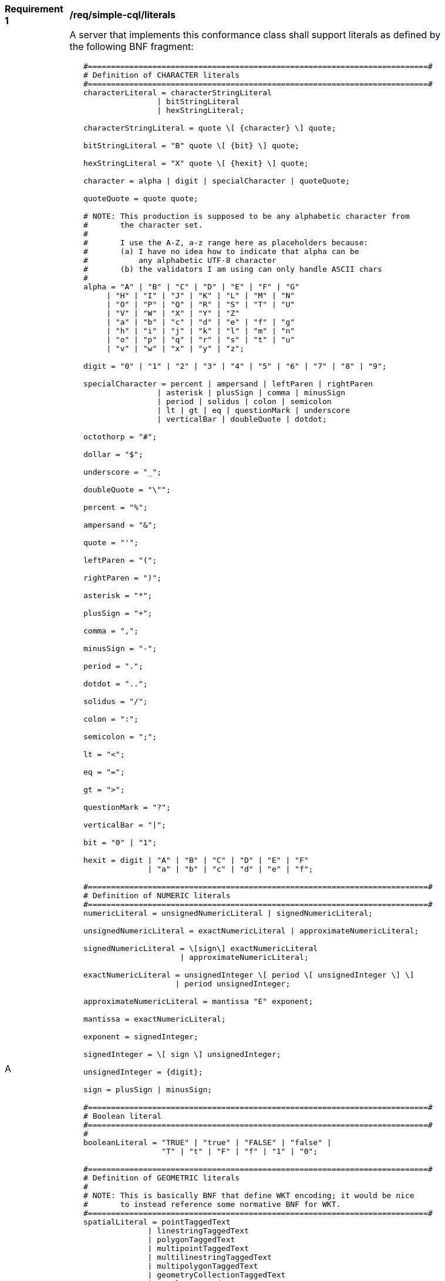 [[req_simple-cql_literals]] 
[width="90%",cols="2,6a"]
|===
^|*Requirement {counter:req-id}* |*/req/simple-cql/literals* 
^|A |A server that implements this conformance class shall support literals as defined by the following BNF fragment:

----
   #==========================================================================#
   # Definition of CHARACTER literals
   #==========================================================================#
   characterLiteral = characterStringLiteral
                   \| bitStringLiteral
                   \| hexStringLiteral;
   
   characterStringLiteral = quote \[ {character} \] quote;
   
   bitStringLiteral = "B" quote \[ {bit} \] quote;
   
   hexStringLiteral = "X" quote \[ {hexit} \] quote;
   
   character = alpha \| digit \| specialCharacter \| quoteQuote;
   
   quoteQuote = quote quote;
   
   # NOTE: This production is supposed to be any alphabetic character from
   #       the character set.
   #
   #       I use the A-Z, a-z range here as placeholders because:
   #       (a) I have no idea how to indicate that alpha can be
   #           any alphabetic UTF-8 character
   #       (b) the validators I am using can only handle ASCII chars
   #
   alpha = "A" \| "B" \| "C" \| "D" \| "E" \| "F" \| "G"
        \| "H" \| "I" \| "J" \| "K" \| "L" \| "M" \| "N"
        \| "O" \| "P" \| "Q" \| "R" \| "S" \| "T" \| "U"
        \| "V" \| "W" \| "X" \| "Y" \| "Z"
        \| "a" \| "b" \| "c" \| "d" \| "e" \| "f" \| "g"
        \| "h" \| "i" \| "j" \| "k" \| "l" \| "m" \| "n"
        \| "o" \| "p" \| "q" \| "r" \| "s" \| "t" \| "u"
        \| "v" \| "w" \| "x" \| "y" \| "z";
   
   digit = "0" \| "1" \| "2" \| "3" \| "4" \| "5" \| "6" \| "7" \| "8" \| "9";
   
   specialCharacter = percent \| ampersand \| leftParen \| rightParen
                   \| asterisk \| plusSign \| comma \| minusSign
                   \| period \| solidus \| colon \| semicolon
                   \| lt \| gt \| eq \| questionMark \| underscore
                   \| verticalBar \| doubleQuote \| dotdot;
   
   octothorp = "#";
   
   dollar = "$";
   
   underscore = "_";
   
   doubleQuote = "\"";
   
   percent = "%";
   
   ampersand = "&";
   
   quote = "'";
   
   leftParen = "(";
   
   rightParen = ")";
   
   asterisk = "*";
   
   plusSign = "+";
   
   comma = ",";
   
   minusSign = "-";
   
   period = ".";
   
   dotdot = "..";
   
   solidus = "/";
   
   colon = ":";
   
   semicolon = ";";
   
   lt = "<";
   
   eq = "=";

   gt = ">";

   questionMark = "?";

   verticalBar = "\|";

   bit = "0" \| "1";

   hexit = digit \| "A" \| "B" \| "C" \| "D" \| "E" \| "F"
                 \| "a" \| "b" \| "c" \| "d" \| "e" \| "f";

   #==========================================================================#
   # Definition of NUMERIC literals
   #==========================================================================#
   numericLiteral = unsignedNumericLiteral \| signedNumericLiteral;
   
   unsignedNumericLiteral = exactNumericLiteral \| approximateNumericLiteral;
   
   signedNumericLiteral = \[sign\] exactNumericLiteral
                        \| approximateNumericLiteral;
   
   exactNumericLiteral = unsignedInteger \[ period \[ unsignedInteger \] \]
                       \| period unsignedInteger;
   
   approximateNumericLiteral = mantissa "E" exponent;
   
   mantissa = exactNumericLiteral;
   
   exponent = signedInteger;
   
   signedInteger = \[ sign \] unsignedInteger;
   
   unsignedInteger = {digit};
   
   sign = plusSign \| minusSign;
   
   #==========================================================================#
   # Boolean literal                 
   #==========================================================================#
   #
   booleanLiteral = "TRUE" \| "true" \| "FALSE" \| "false" \|
                    "T" \| "t" \| "F" \| "f" \| "1" \| "0";
   
   #==========================================================================#
   # Definition of GEOMETRIC literals
   #
   # NOTE: This is basically BNF that define WKT encoding; it would be nice
   #       to instead reference some normative BNF for WKT.
   #==========================================================================#
   spatialLiteral = pointTaggedText
                 \| linestringTaggedText
                 \| polygonTaggedText
                 \| multipointTaggedText
                 \| multilinestringTaggedText
                 \| multipolygonTaggedText
                 \| geometryCollectionTaggedText
                 \| envelopeTaggedText;
   
   pointTaggedText = "POINT" pointText;
   
   linestringTaggedText = "LINESTRING" lineStringText;
   
   polygonTaggedText = "POLYGON" polygonText;
   
   multipointTaggedText = "MULTIPOINT" multiPointText;
   
   multilinestringTaggedText = "MULTILINESTRING" multiLineStringText;
   
   multipolygonTaggedText = "MULTIPOLYGON" multiPolygonText;
   
   geometryCollectionTaggedText = "GEOMETRYCOLLECTION" geometryCollectionText;
   
   pointText = leftParen point rightParen;
   
   point = xCoord yCoord \[zCoord\];
   
   xCoord = signedNumericLiteral;
   
   yCoord = signedNumericLiteral;
   
   zCoord = signedNumericLiteral;
   
   lineStringText = leftParen point {comma point} rightParen;
   
   polygonText =  leftParen lineStringText {comma lineStringText} rightParen;
   
   multiPointText = leftParen pointText {comma pointText} rightParen;
   
   multiLineStringText = leftParen lineStringText {comma lineStringText} rightParen;
   
   multiPolygonText = leftParen polygonText {comma polygonText} rightParen;
   
   geometryCollectionText = leftParen
                            spatialLiteral {comma spatialLiteral} rightParen;
   
   envelopeTaggedText = "ENVELOPE" envelopeText;
   
   envelopeText = leftParen westBoundLon comma
                  southBoundLat comma \[minElev comma\]
                  eastBoundLon comma
                  northBoundLat \[comma maxElev\] rightParen; 
   
   westBoundLon = signedNumericLiteral;
   
   eastBoundLon = signedNumericLiteral;
   
   northBoundLat = signedNumericLiteral;
   
   southBoundLat = signedNumericLiteral;
   
   minElev = signedNumericLiteral;
   
   maxElev = signedNumericLiteral;
   
   #==========================================================================#
   # Definition of TEMPORAL literals
   #
   # NOTE: Is the fact the time zones are supported too complicated for a
   #       simple CQL?  Perhaps the "core" of CQL should just support UTC.
   #==========================================================================#
   temporalLiteral = instant \| interval;
   
   instant = fullDate \| fullDate "T" utcTime;
   
   interval = solidus
           \| solidus dotdot
           \| dotdot solidus
           \| instant solidus
           \| solidus instant
           \| instant solidus dotdot
           \| dotdot solidus instant
           \| instant solidus instant;
   
   fullDate   = dateYear "-" dateMonth "-" dateDay;
   
   dateYear   = digit digit digit digit;
   
   dateMonth  = digit digit;
   
   dateDay    = digit digit;
   
   utcTime  = timeHour ":" timeMinute ":" timeSecond \[timeZoneOffset\];
   
   timeZoneOffset = "Z" \| sign timeHour;
   
   timeHour   = digit digit;
   
   timeMinute = digit digit;
   
   timeSecond = digit digit \[period digit {digit}\];
----
|===
